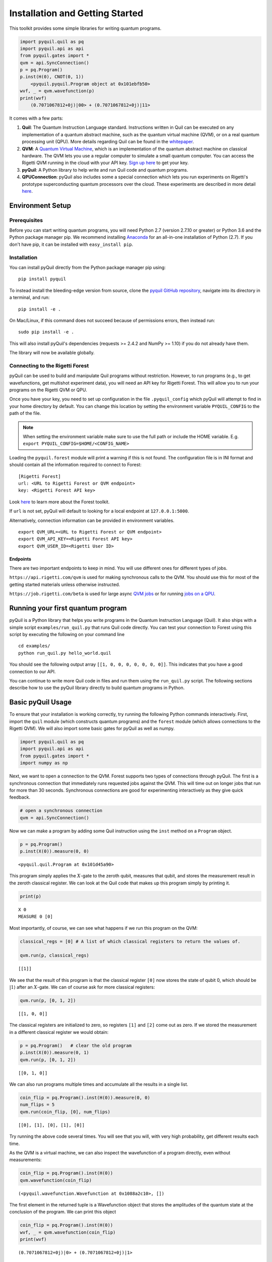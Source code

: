 
Installation and Getting Started
================================

This toolkit provides some simple libraries for writing quantum
programs.

.. code:: python

    import pyquil.quil as pq
    import pyquil.api as api
    from pyquil.gates import *
    qvm = api.SyncConnection()
    p = pq.Program()
    p.inst(H(0), CNOT(0, 1))
        <pyquil.pyquil.Program object at 0x101ebfb50>
    wvf, _ = qvm.wavefunction(p)
    print(wvf)
        (0.7071067812+0j)|00> + (0.7071067812+0j)|11>

It comes with a few parts:

1. **Quil**: The Quantum Instruction Language standard. Instructions
   written in Quil can be executed on any implementation of a quantum
   abstract machine, such as the quantum virtual machine (QVM), or on a
   real quantum processing unit (QPU). More details regarding Quil can be
   found in the `whitepaper <https://arxiv.org/abs/1608.03355>`__.
2. **QVM**: A `Quantum Virtual Machine <qvm_overview.html>`_, which is an implementation of the
   quantum abstract machine on classical hardware. The QVM lets you use a
   regular computer to simulate a small quantum computer. You can access
   the Rigetti QVM running in the cloud with your API key.
   `Sign up here <http://forest.rigetti.com>`_ to get your key.
3. **pyQuil**: A Python library to help write and run Quil code and
   quantum programs.
4. **QPUConnection**: pyQuil also includes some a special connection which lets you run experiments
   on Rigetti's prototype superconducting quantum processors over the cloud.  These experiments are
   described in more detail `here <qpu.html>`_.

Environment Setup
-----------------

Prerequisites
~~~~~~~~~~~~~

Before you can start writing quantum programs, you will need Python 2.7
(version 2.7.10 or greater) or Python 3.6 and the
Python package manager pip. We recommend installing
`Anaconda <https://www.continuum.io/downloads>`__ for an all-in-one
installation of Python (2.7). If you don't have pip, it can be
installed with ``easy_install pip``.

Installation
~~~~~~~~~~~~

You can install pyQuil directly from the Python package manager pip using:

::

    pip install pyquil

To instead install the bleeding-edge version from source, clone the
`pyquil GitHub repository <https://github.com/rigetticomputing/pyquil>`_,
navigate into its directory in a terminal, and run:

::

    pip install -e .

On Mac/Linux, if this command does not succeed because of permissions
errors, then instead run:

::

    sudo pip install -e .

This will also install pyQuil's dependencies (requests >= 2.4.2 and NumPy >= 1.10) if you do not already
have them.

The library will now be available globally.

Connecting to the Rigetti Forest
~~~~~~~~~~~~~~~~~~~~~~~~~~~~~~~~

pyQuil can be used to build and manipulate Quil programs without restriction. However, to run
programs (e.g., to get wavefunctions, get multishot experiment data), you will need an API key
for Rigetti Forest. This will allow you to run your programs on the Rigetti QVM or QPU.

Once you have your key, you need to set up configuration in the file ``.pyquil_config``
which pyQuil will attempt to find in your home directory by default. You can change this location by setting the
environment variable ``PYQUIL_CONFIG`` to the path of the file.

.. note::
  When setting the environment variable make sure to use the full path or include the HOME variable.
  E.g. ``export PYQUIL_CONFIG=$HOME/<CONFIG_NAME>``

Loading the ``pyquil.forest`` module will print a warning if this is not found. The configuration file is in INI format
and should contain all the information required to connect to Forest:

::

    [Rigetti Forest]
    url: <URL to Rigetti Forest or QVM endpoint>
    key: <Rigetti Forest API key>

Look `here <http://forest.rigetti.com>`_ to learn more about the Forest toolkit.

If ``url`` is not set, pyQuil will default to looking for a
local endpoint at ``127.0.0.1:5000``.

Alternatively, connection information can be provided in environment variables.

::

    export QVM_URL=<URL to Rigetti Forest or QVM endpoint>
    export QVM_API_KEY=<Rigetti Forest API key>
    export QVM_USER_ID=<Rigetti User ID>

Endpoints
+++++++++
There are two important endpoints to keep in mind.  You will use different ones for different types
of jobs.

``https://api.rigetti.com/qvm`` is used for making synchronous calls to the QVM.  You should use
this for most of the getting started materials unless otherwise instructed.

``https://job.rigetti.com/beta`` is used for large async `QVM jobs <getting_started.html#jobconnections>`_
or for running `jobs on a QPU <qpu.html>`_.


Running your first quantum program
----------------------------------
pyQuil is a Python library that helps you write programs in the Quantum Instruction Language (Quil).
It also ships with a simple script ``examples/run_quil.py`` that runs Quil code directly. You can
test your connection to Forest using this script by executing the following on your command line

::

    cd examples/
    python run_quil.py hello_world.quil

You should see the following output array ``[[1, 0, 0, 0, 0, 0, 0, 0]]``. This indicates that you have
a good connection to our API.

You can continue to write more Quil code in files and run them using the ``run_quil.py`` script. The
following sections describe how to use the pyQuil library directly to build quantum programs in
Python.

Basic pyQuil Usage
------------------

To ensure that your installation is working correctly, try running the
following Python commands interactively. First, import the ``quil``
module (which constructs quantum programs) and the ``forest`` module (which
allows connections to the Rigetti QVM). We will also import some basic
gates for pyQuil as well as numpy.

.. code:: python

    import pyquil.quil as pq
    import pyquil.api as api
    from pyquil.gates import *
    import numpy as np

Next, we want to open a connection to the QVM. Forest supports two types of connections through
pyQuil.  The first is a synchronous connection that immediately runs requested jobs against the QVM.
This will time out on longer jobs that run for more than 30 seconds. Synchronous connections are good
for experimenting interactively as they give quick feedback.

.. code:: python

    # open a synchronous connection
    qvm = api.SyncConnection()

Now we can make a program by adding some Quil instruction using the
``inst`` method on a ``Program`` object.

.. code:: python

    p = pq.Program()
    p.inst(X(0)).measure(0, 0)




.. parsed-literal::

    <pyquil.quil.Program at 0x101d45a90>



This program simply applies the :math:`X`-gate to the zeroth qubit,
measures that qubit, and stores the measurement result in the zeroth
classical register. We can look at the Quil code that makes up this
program simply by printing it.

.. code:: python

    print(p)


.. parsed-literal::

    X 0
    MEASURE 0 [0]
    


Most importantly, of course, we can see what happens if we run this
program on the QVM:

.. code:: python

    classical_regs = [0] # A list of which classical registers to return the values of.
    
    qvm.run(p, classical_regs)




.. parsed-literal::

    [[1]]



We see that the result of this program is that the classical register
``[0]`` now stores the state of qubit 0, which should be
:math:`\left\vert 1\right\rangle` after an :math:`X`-gate. We can of
course ask for more classical registers:

.. code:: python

    qvm.run(p, [0, 1, 2])




.. parsed-literal::

    [[1, 0, 0]]



The classical registers are initialized to zero, so registers ``[1]``
and ``[2]`` come out as zero. If we stored the measurement in a
different classical register we would obtain:

.. code:: python

    p = pq.Program()   # clear the old program
    p.inst(X(0)).measure(0, 1)
    qvm.run(p, [0, 1, 2])




.. parsed-literal::

    [[0, 1, 0]]



We can also run programs multiple times and accumulate all the results
in a single list.

.. code:: python

    coin_flip = pq.Program().inst(H(0)).measure(0, 0)
    num_flips = 5
    qvm.run(coin_flip, [0], num_flips)




.. parsed-literal::

    [[0], [1], [0], [1], [0]]



Try running the above code several times. You will see that you will,
with very high probability, get different results each time.

As the QVM is a virtual machine, we can also inspect the wavefunction of
a program directly, even without measurements:

.. code:: python

    coin_flip = pq.Program().inst(H(0))
    qvm.wavefunction(coin_flip)




.. parsed-literal::

    (<pyquil.wavefunction.Wavefunction at 0x1088a2c10>, [])


The first element in the returned tuple is a Wavefunction object that stores the amplitudes of the
quantum state at the conclusion of the program. We can print this object

.. code:: python

    coin_flip = pq.Program().inst(H(0))
    wvf, _ = qvm.wavefunction(coin_flip)
    print(wvf)

.. parsed-literal::

  (0.7071067812+0j)|0> + (0.7071067812+0j)|1>

To see the amplitudes listed as a sum of computational basis states. We can index into those
amplitudes directly or look at a dictionary of associated outcome probabilities.

.. code:: python

  assert wvf[0] == 1 / np.sqrt(2)
  # The amplitudes are stored as a numpy array on the Wavefunction object
  print(wvf.amplitudes)
  prob_dict = wvf.get_outcome_probs() # extracts the probabilities of outcomes as a dict
  print(prob_dict)
  prob_dict.keys() # these stores the bitstring outcomes
  assert len(wvf) == 1 # gives the number of qubits

.. parsed-literal::

  [ 0.70710678+0.j  0.70710678+0.j]
  {'1': 0.49999999999999989, '0': 0.49999999999999989}

The second element returned from a wavefunction call is an optional amount of classical memory to
check:

.. code:: python

    coin_flip = pq.Program().inst(H(0)).measure(0,0)
    wavf, classical_mem = qvm.wavefunction(coin_flip, classical_addresses=range(9))


Additionally, we can pass a random seed to the Connection object. This allows us to reliably
reproduce measurement results for the purpose of testing:

.. code:: python

    seeded_cxn = api.SyncConnection(random_seed=17)
    print(seeded_cxn.run(pq.Program(H(0)).measure(0, 0), [0], 20))

    seeded_cxn = api.SyncConnection(random_seed=17)
    # This will give identical output to the above
    print(seeded_cxn.run(pq.Program(H(0)).measure(0, 0), [0], 20))


It is important to remember that this ``wavefunction`` method is just a useful debugging tool
for small quantum systems, and it cannot be feasibly obtained on a
quantum processor.

Some Program Construction Features
~~~~~~~~~~~~~~~~~~~~~~~~~~~~~~~~~~

Multiple instructions can be applied at once or chained together. The
following are all valid programs:

.. code:: python

    print("Multiple inst arguments with final measurement:")
    print(pq.Program().inst(X(0), Y(1), Z(0)).measure(0, 1))
    
    print("Chained inst with explicit MEASURE instruction:")
    print(pq.Program().inst(X(0)).inst(Y(1)).measure(0, 1).inst(MEASURE(1, 2)))
    
    print("A mix of chained inst and measures:")
    print(pq.Program().inst(X(0)).measure(0, 1).inst(Y(1), X(0)).measure(0, 0))
    
    print("A composition of two programs:")
    print(pq.Program(X(0)) + pq.Program(Y(0)))


.. parsed-literal::

    Multiple inst arguments with final measurement:
    X 0
    Y 1
    Z 0
    MEASURE 0 [1]
    
    Chained inst with explicit MEASURE instruction:
    X 0
    Y 1
    MEASURE 0 [1]
    MEASURE 1 [2]
    
    A mix of chained inst and measures:
    X 0
    MEASURE 0 [1]
    Y 1
    X 0
    MEASURE 0 [0]
    
    A composition of two programs:
    X 0
    Y 0
    


Fixing a Mistaken Instruction
~~~~~~~~~~~~~~~~~~~~~~~~~~~~~

If an instruction was appended to a program incorrectly, one can pop it
off.

.. code:: python

    p = pq.Program().inst(X(0))
    p.inst(Y(1))
    print("Oops! We have added Y 1 by accident:")
    print(p)
    
    print("We can fix by popping:")
    p.pop()
    print(p)
    
    print("And then add it back:")
    p += pq.Program(Y(1))
    print(p)


.. parsed-literal::

    Oops! We have added Y 1 by accident:
    X 0
    Y 1
    
    We can fix by popping:
    X 0
    
    And then add it back:
    X 0
    Y 1
    


The Standard Gate Set
~~~~~~~~~~~~~~~~~~~~~

The following gates methods come standard with Quil and ``gates.py``:

-  Pauli gates ``I``, ``X``, ``Y``, ``Z``

-  Hadamard gate: ``H``

-  Phase gates: ``PHASE(``\ :math:`\theta`\ ``)``, ``S``, ``T``

-  Controlled phase gates: ``CPHASE00(`` :math:`\alpha` ``)``,
   ``CPHASE01(`` :math:`\alpha` ``)``, ``CPHASE10(`` :math:`\alpha`
   ``)``, ``CPHASE(`` :math:`\alpha` ``)``

-  Cartesian rotation gates: ``RX(`` :math:`\theta` ``)``, ``RY(``
   :math:`\theta` ``)``, ``RZ(`` :math:`\theta` ``)``

-  Controlled :math:`X` gates: ``CNOT``, ``CCNOT``

-  Swap gates: ``SWAP``, ``CSWAP``, ``ISWAP``, ``PSWAP(`` :math:`\alpha`
   ``)``

The parameterized gates take a real or complex floating point
number as an argument.



Defining New Gates
~~~~~~~~~~~~~~~~~~

New gates can be easily added inline to Quil programs. All you need is a
matrix representation of the gate. For example, below we define a
:math:`\sqrt{X}` gate.

.. code:: python

    import numpy as np
    
    # First we define the new gate from a matrix
    x_gate_matrix = np.array(([0.0, 1.0], [1.0, 0.0]))
    sqrt_x = np.array([[ 0.5+0.5j,  0.5-0.5j],
                       [ 0.5-0.5j,  0.5+0.5j]])
    p = pq.Program().defgate("SQRT-X", sqrt_x)
    
    # Then we can use the new gate,
    p.inst(("SQRT-X", 0))
    print(p)


.. parsed-literal::

    DEFGATE SQRT-X:
        0.5+0.5i, 0.5-0.5i
        0.5-0.5i, 0.5+0.5i
    
    SQRT-X 0
    



.. code:: python

    print(qvm.wavefunction(p)[0])




.. parsed-literal::

    (0.5+0.5j)|0> + (0.5-0.5j)|1>



Quil in general supports defining parametric gates, though right now
only static gates are supported by pyQuil. Below we show how we can
define :math:`X_0\otimes \sqrt{X_1}` as a single
gate.

.. code:: python

    # A multi-qubit defgate example
    x_gate_matrix = np.array(([0.0, 1.0], [1.0, 0.0]))
    sqrt_x = np.array([[ 0.5+0.5j,  0.5-0.5j],
                    [ 0.5-0.5j,  0.5+0.5j]])
    x_sqrt_x = np.kron(x_gate_matrix, sqrt_x)
    p = pq.Program().defgate("X-SQRT-X", x_sqrt_x)
    
    # Then we can use the new gate
    p.inst(("X-SQRT-X", 0, 1))
    wavf, _ = qvm.wavefunction(p)
    print(wavf)




.. parsed-literal::

    (0.5+0.5j)|01> + (0.5-0.5j)|11>


Advanced Usage
--------------

Quantum Fourier Transform (QFT)
~~~~~~~~~~~~~~~~~~~~~~~~~~~~~~~

Let us do an example that includes multi-qubit parameterized gates.

Here we wish to compute the discrete Fourier transform of
``[0, 1, 0, 0, 0, 0, 0, 0]``. We do this in three steps:

1. Write a function called ``qft3`` to make a 3-qubit QFT quantum
   program.
2. Write a state preparation quantum program.
3. Execute state preparation followed by the QFT on the QVM.

First we define a function to make a 3-qubit QFT quantum program. This
is a mix of Hadamard and CPHASE gates, with a final bit reversal
correction at the end consisting of a single SWAP gate.

.. code:: python

    from math import pi
    
    def qft3(q0, q1, q2):
        p = pq.Program()
        p.inst( H(q2),
                CPHASE(pi/2.0, q1, q2),
                H(q1),
                CPHASE(pi/4.0, q0, q2),
                CPHASE(pi/2.0, q0, q1),
                H(q0),
                SWAP(q0, q2) )
        return p

There is a very important detail to recognize here: The function
``qft3`` doesn't *compute* the QFT, but rather it *makes a quantum
program* to compute the QFT on qubits ``q0``, ``q1``, and ``q2``.

We can see what this program looks like in Quil notation by doing
the following:

.. code:: python

    print(qft3(0, 1, 2))


.. parsed-literal::

    H 2
    CPHASE(1.5707963267948966) 1 2
    H 1
    CPHASE(0.7853981633974483) 0 2
    CPHASE(1.5707963267948966) 0 1
    H 0
    SWAP 0 2
    


Next, we want to prepare a state that corresponds to the sequence we
want to compute the discrete Fourier transform of. Fortunately, this is
easy, we just apply an :math:`X`-gate to the zeroth qubit.

.. code:: python

    state_prep = pq.Program().inst(X(0))

We can verify that this works by computing its wavefunction. However, we
need to add some "dummy" qubits, because otherwise ``wavefunction``
would return a two-element vector.

.. code:: python

    add_dummy_qubits = pq.Program().inst(I(1), I(2))
    wavf, _ = qvm.wavefunction(state_prep + add_dummy_qubits)
    print(wavf)



.. parsed-literal::

    (1+0j)|001>



If we have two quantum programs ``a`` and ``b``, we can concatenate them
by doing ``a + b``. Using this, all we need to do is compute the QFT
after state preparation to get our final result.

.. code:: python

    wavf, _ = qvm.wavefunction(state_prep + qft3(0, 1, 2))
    print(wavf.amplitudes)



.. parsed-literal::

    array([  3.53553391e-01+0.j        ,   2.50000000e-01+0.25j      ,
             2.16489014e-17+0.35355339j,  -2.50000000e-01+0.25j      ,
            -3.53553391e-01+0.j        ,  -2.50000000e-01-0.25j      ,
            -2.16489014e-17-0.35355339j,   2.50000000e-01-0.25j      ])



We can verify this works by computing the (inverse) FFT from NumPy.

.. code:: python

    from numpy.fft import ifft
    ifft([0,1,0,0,0,0,0,0], norm="ortho")




.. parsed-literal::

    array([ 0.35355339+0.j        ,  0.25000000+0.25j      ,
            0.00000000+0.35355339j, -0.25000000+0.25j      ,
           -0.35355339+0.j        , -0.25000000-0.25j      ,
            0.00000000-0.35355339j,  0.25000000-0.25j      ])



Classical Control Flow
~~~~~~~~~~~~~~~~~~~~~~

Here are a couple quick examples that show how much richer the classical
control of a Quil program can be. In this first example, we have a
register called ``classical_flag_register`` which we use for looping.
Then we construct the loop in the following steps:

1. We first initialize this register to ``1`` with the ``init_register``
   program so our while loop will execute. This is often called the
   *loop preamble* or *loop initialization*.

2. Next, we write body of the loop in a program itself. This will be a
   program that computes an :math:`X` followed by an :math:`H` on our
   qubit.

3. Lastly, we put it all together using the ``while_do`` method.

.. code:: python

    # Name our classical registers:
    classical_flag_register = 2
    
    # Write out the loop initialization and body programs:
    init_register = pq.Program(TRUE([classical_flag_register]))
    loop_body = pq.Program(X(0), H(0)).measure(0, classical_flag_register)
    
    # Put it all together in a loop program:
    loop_prog = init_register.while_do(classical_flag_register, loop_body)
    
    print(loop_prog)


.. parsed-literal::

    TRUE [2]
    LABEL @START1
    JUMP-UNLESS @END2 [2]
    X 0
    H 0
    MEASURE 0 [2]
    JUMP @START1
    LABEL @END2
    


Notice that the ``init_register`` program applied a Quil instruction directly to a
classical register.  There are several classical commands that can be used in this fashion:

- ``TRUE`` which sets a single classical bit to be 1
- ``FALSE`` which sets a single classical bit to be 0
- ``NOT`` which flips a classical bit
- ``AND`` which operates on two classical bits
- ``OR`` which operates on two classical bits
- ``MOVE`` which moves the value of a classical bit at one classical address into another
- ``EXCHANGE`` which swaps the value of two classical bits

In this next example, we show how to do conditional branching in the
form of the traditional ``if`` construct as in many programming
languages. Much like the last example, we construct programs for each
branch of the ``if``, and put it all together by using the ``if_then``
method.

.. code:: python

    # Name our classical registers:
    test_register = 1
    answer_register = 0
    
    # Construct each branch of our if-statement. We can have empty branches
    # simply by having empty programs.
    then_branch = pq.Program(X(0))
    else_branch = pq.Program()
    
    # Make a program that will put a 0 or 1 in test_register with 50% probability:
    branching_prog = pq.Program(H(1)).measure(1, test_register)
    
    # Add the conditional branching:
    branching_prog.if_then(test_register, then_branch, else_branch)
    
    # Measure qubit 0 into our answer register:
    branching_prog.measure(0, answer_register)
    
    print(branching_prog)


.. parsed-literal::

    H 1
    MEASURE 1 [1]
    JUMP-WHEN @THEN3 [1]
    JUMP @END4
    LABEL @THEN3
    X 0
    LABEL @END4
    MEASURE 0 [0]
    


We can run this program a few times to see what we get in the
``answer_register``.

.. code:: python

    qvm.run(branching_prog, [answer_register], 10)




.. parsed-literal::

    [[1], [1], [1], [0], [1], [0], [0], [1], [1], [0]]

Parametric Depolarizing Noise
~~~~~~~~~~~~~~~~~~~~~~~~~~~~~

The Rigetti QVM has support for emulating certain types of noise models.
One such model is *parametric Pauli noise*, which is defined by a
set of 6 probabilities:

-  The probabilities :math:`P_X`, :math:`P_Y`, and :math:`P_Z` which
   define respectively the probability of a Pauli :math:`X`, :math:`Y`,
   or :math:`Z` gate getting applied to *each* qubit after *every* gate
   application. These probabilities are called the *gate noise
   probabilities*.

-  The probabilities :math:`P_X'`, :math:`P_Y'`, and :math:`P_Z'` which
   define respectively the probability of a Pauli :math:`X`, :math:`Y`,
   or :math:`Z` gate getting applied to the qubit being measured
   *before* it is measured. These probabilities are called the
   *measurement noise probabilities*.

We can instantiate a noisy QVM by creating a new connection with these
probabilities specified.

.. code:: python

    # 20% chance of a X gate being applied after gate applications and before measurements.
    gate_noise_probs = [0.2, 0.0, 0.0]
    meas_noise_probs = [0.2, 0.0, 0.0]
    noisy_qvm = api.SyncConnection(gate_noise=gate_noise_probs, measurement_noise=meas_noise_probs)

We can test this by applying an :math:`X`-gate and measuring. Nominally,
we should always measure ``1``.

.. code:: python

    p = pq.Program().inst(X(0)).measure(0, 0)
    print("Without Noise: {}".format(qvm.run(p, [0], 10)))
    print("With Noise   : {}".format(noisy_qvm.run(p, [0], 10)))


.. parsed-literal::

    Without Noise: [[1], [1], [1], [1], [1], [1], [1], [1], [1], [1]]
    With Noise   : [[0], [0], [0], [0], [0], [1], [1], [1], [1], [0]]


Parametric Programs
~~~~~~~~~~~~~~~~~~~

A big advantage of working in pyQuil is that you are able to leverage all the functionality of
Python to generate Quil programs.  In quantum/classical hybrid algorithms this often leads to
situations where complex classical functions are used to generate Quil programs. pyQuil provides
a convenient construction to allow you to use Python functions to generate templates of Quil
programs, called ``ParametricPrograms``:

.. code:: python

    # This function returns a quantum circuit with different rotation angles on a gate on qubit 0
    def rotator(angle):
        return pq.Program(RX(angle, 0))
    
    from pyquil.parametric import ParametricProgram
    par_p = ParametricProgram(rotator) # This produces a new type of parameterized program object

The parametric program ``par_p`` now takes the same arguments as ``rotator``:

.. code:: python

    print(par_p(0.5))

.. parsed-literal::

    RX(0.5) 0

We can think of ``ParametricPrograms`` as a sort of template for Quil programs.  They cache computations
that happen in Python functions so that templates in Quil can be efficiently substituted.


Pauli Operator Algebra
~~~~~~~~~~~~~~~~~~~~~~

Many algorithms require manipulating sums of Pauli combinations, such as
:math:`\sigma = \frac{1}{2}I - \frac{3}{4}X_0Y_1Z_3 + (5-2i)Z_1X_2,` where
:math:`G_n` indicates the gate :math:`G` acting on qubit :math:`n`. We
can represent such sums by constructing ``PauliTerm`` and ``PauliSum``.
The above sum can be constructed as follows:

.. code:: python

    from pyquil.paulis import ID, sX, sY, sZ
    
    # Pauli term takes an operator "X", "Y", "Z", or "I"; a qubit to act on, and
    # an optional coefficient.
    a = 0.5 * ID
    b = -0.75 * sX(0) * sY(1) * sZ(3)
    c = (5-2j) * sZ(1) * sX(2)
    
    # Construct a sum of Pauli terms.
    sigma = a + b + c
    print("sigma = {}".format(sigma))


.. parsed-literal::

    sigma = 0.5*I + -0.75*X0*Y1*Z3 + (5-2j)*Z1*X2


Right now, the primary thing one can do with Pauli terms and sums is to construct the
exponential of the Pauli term, i.e., :math:`\exp[-i\beta\sigma]`.  This is
accomplished by constructing a parameterized Quil program that is evaluated
when passed values for the coefficients of the angle :math:`\beta`.

Related to exponentiating Pauli sums we provide utility functions for finding
the commuting subgroups of a Pauli sum and approximating the exponential with the
Suzuki-Trotter approximation through fourth order.

When arithmetic is done with Pauli sums, simplification is automatically
done.

The following shows an instructive example of all three.

.. code:: python

    import pyquil.paulis as pl
    
    # Simplification
    sigma_cubed = sigma * sigma * sigma
    print("Simplified  : {}".format(sigma_cubed))
    print()
    
    #Produce Quil code to compute exp[iX]
    H = -1.0 * sX(0)
    print("Quil to compute exp[iX] on qubit 0:")
    print(pl.exponential_map(H)(1.0))


.. parsed-literal::

    Simplified  : (32.46875-30j)*I + (-16.734375+15j)*X0*Y1*Z3 + (71.5625-144.625j)*Z1*X2
    
    Quil to compute exp[iX] on qubit 0:
    H 0
    RZ(-2.0) 0
    H 0
    
A more sophisticated feature of pyQuil is that it can create templates of Quil programs in
ParametricProgram objects.  An example use of these templates is in exponentiating a Hamiltonian
that is parametrized by a constant.  This commonly occurs in variational algorithms. The function
``exponential_map`` is used to compute exp[i * alpha * H] without explicitly filling in a value for
alpha.

.. code:: python

    parametric_prog = pl.exponential_map(H)
    print parametric_prog(0.0)
    print parametric_prog(1.0)
    print parametric_prog(2.0)

This ParametricProgram now acts as a template, caching the result of the ``exponential_map``
calculation so that it can be used later with new values.

JobConnections
--------------
Larger pyQuil programs can take longer than 30 seconds to run.  These jobs can be posted into the
cloud job queue using a different connection object.  The mode of interaction with the API is
asynchronous.  This means that there is a seperate query to post a job and to get the result.

::

  from pyquil.quil import Program
  from pyquil.gates import X, H, I
  from pyquil.api import JobConnection

  job_qvm = JobConnection(endpoint="https://job.rigetti.com/beta")
  res = job_qvm.run(Program(X(0)).measure(0, 0), [0])

The `res` is an instance of a ``JobResult`` object.  It has an id and allows you to make queries
to see if the job result is finished.

::

  zz = res.get()
  print type(zz), zz

.. parsed-literal::

    <class 'pyquil.job_results.JobResult'> {u'status': u'Submitted', u'jobId': u'BLSLJCBGNP'}

`is_done` updates the ``JobResult`` object once, and returns `True` if the job has completed. 
Once the job is finished, then the results can be retrieved from the JobResult object:

::

  import time

  while not res.is_done():
      time.sleep(1)
  print res
  answer = res.decode()
  print answer

.. parsed-literal::

  {u'result': u'[[1]]', u'jobId': u'BLSLJCBGNP'}

  <type 'list'> [[1]]

This same pattern applies to the ``wavefunction``, ``expectation``, and ``run_and_measure`` calls
on the JobConnection object.

Exercises
---------

Exercise 1 - Quantum Dice
~~~~~~~~~~~~~~~~~~~~~~~~~

Write a quantum program to simulate throwing an 8-sided die. The Python
function you should produce is:

::

    def throw_octahedral_die():
        # return the result of throwing an 8 sided die, an int between 1 and 8, by running a quantum program

Next, extend the program to work for any kind of fair die:

::

    def throw_polyhedral_die(num_sides):
        # return the result of throwing a num_sides sided die by running a quantum program

Exercise 2 - Controlled Gates
~~~~~~~~~~~~~~~~~~~~~~~~~~~~~

We can use the full generality of NumPy to construct new gate matrices.

1. Write a function ``controlled`` which takes a :math:`2\times 2`
   matrix :math:`U` representing a single qubit operator, and makes a
   :math:`4\times 4` matrix which is a controlled variant of :math:`U`,
   with the first argument being the *control qubit*.

2. Write a Quil program to define a controlled-\ :math:`Y` gate in this
   manner. Find the wavefunction when applying this gate to qubit 1
   controlled by qubit 0.

Exercise 3 - Grover's Algorithm
~~~~~~~~~~~~~~~~~~~~~~~~~~~~~~~

Write a quantum program for the single-shot Grover's algorithm. The
Python function you should produce is:

::

    # data is an array of 0's and 1's such that there are exactly three times as many
    # 0's as 1's
    def single_shot_grovers(data):
        # return an index that contains the value 1

As an example: ``single_shot_grovers([0,0,1,0])`` should return 2.

**HINT** - Remember that the Grover's diffusion operator is:

.. math::


   \begin{pmatrix}
   2/N - 1 & 2/N & \cdots & 2/N \\
   2/N &  & &\\
   \vdots & & \ddots & \\
   2/N & & & 2/N-1
   \end{pmatrix}
